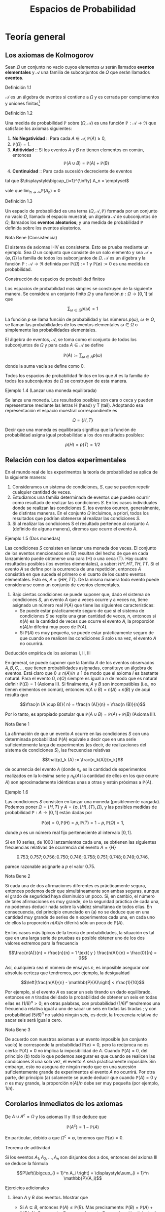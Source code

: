 #+title:Espacios de Probabilidad
#+html_head: <link rel="stylesheet" type="text/css" href="/home/mk/src/org.css">

* Teoría general
** Los axiomas de Kolmogorov
Sean $\Omega$ un conjunto no vacío cuyos elementos $\omega$ serán
llamados *eventos elementales* y $\mathcal{A}$ una familia de
subconjuntos de $\Omega$ que serán llamados *eventos*.
**** Definición 1.1
$\mathcal{A}$ es un álgebra de eventos si contiene a $\Omega$ y es
cerrada por complementos y uniones finitas[fn:1]
[fn:1]
Nomenclatura y definiciones previas. Sean $A$ y $B$ eventos.
1. Escribiremos $A^c := \{\omega \in \Omega : \omega \notin A\}$ para
   designar al evento que no ocurre $A$. El evento $A^c$ se llama el
   complemento de $A$.
2. Escribiremos $A \cup B := \{\omega \in \Omega : \omega \in A$ o $
   \omega \in B\}$ para designar al evento que ocurre al menos uno de
   los eventos $A$ o $B$. El evento $A \cup B$ se llama la unión de
   $A$ y $B$.
3. Escribiremos $A \cap B := \{\omega \in \Omega : \omega \in A$ y $
   \omega \in B\}$ para designar al evento ocurren ambos $A$ y $B$. El
   evento $A \cap B$ se llama la intersección de $A$ y $B$.
A veces escribiremos $A  \setminus  B$ en lugar de $A \cap B^c$,
esto es, el evento que $A$ ocurre, pero $B$ no lo hace. Cuando dos
eventos $A$ y $B$ no tienen elementos en común, esto es $A \cap B =
\emptyset$, diremos que $A$ y $B$ son disjuntos. Una colección de eventos
$A_1, A_2, \dots$ se dice disjunta dos a dos, si A_i \cap A_j =
\emptyset \forall i \neq j$.
1. $\Omega \in \mathcal{A}$,
2. $A \in \mathcal{A} \implies A^c \in \mathcal{A}$,
3. $A, B \in \mathcal{A} \implies A \cup B \in \mathcal{A}$.
**** Definición 1.2
Una medida de probabilidad $\mathbb{P}$ sobre $(\Omega, \mathcal{A})$ es una
función $\mathbb{P}: \mathcal{A} \rightarrow \Re$ que satisface los axiomas
siguientes:
1. *No Negatividad* :: Para cada $A \in \mathcal{A}, \mathbb{P}(A) \geq 0$,
2. $\mathbb{P}(\Omega) = 1$.
3. *Aditividad* :: Si los eventos $A$ y $B$ no tienen elementos en común,
   entonces $$\mathbb{P}(A \cup B) = \mathbb{P}(A) + \mathbb{P}(B)$$
4. *Continuidad* :: Para cada sucesión decreciente de eventos

#+name: eq:1
\begin{equation}
A_1 \supset A_2 \supset \cdots \supset A_n \supset \cdots
\end{equation}

tal que $\displaystyle\bigcap_{i=1}^{\infty} A_n = \emptyset$

vale que $\displaystyle\lim_{n \rightarrow \infty} \mathbb{P}(A_n) = 0$
**** Definición 1.3
Un espacio de probabilidad es una terna $(\Omega, \mathcal{A},
\mathbb{P})$ formada por un conjunto no vacío $\Omega$, llamado el
espacio muestral; un álgebra $\mathcal{A}$ de subconjuntos de
$\Omega$; llamados los *eventos aleatorios*; y una medida de
probabilidad $\mathbb{P}$ definida sobre los eventos aleatorios.
**** Nota Bene (Consistencia)
El sistema de axiomas I-IV es consistente. Esto se prueba mediante un
ejemplo. Sea $\Omega$ un conjunto que consiste de un solo elemento y
sea $\mathcal{A} = \{\emptyset, \Omega\}$ la familia de todos los
subconjuntos de $\Omega$. $\mathcal{A}$ es un álgebra y la función
$\mathbb{P}: \mathcal{A} \rightarrow \Re$ definida por $\mathbb{P}(\Omega) := 1$
y $\mathbb{P}(\emptyset) := 0$ es una medida de probabilidad.
**** Construcción de espacios de probabilidad finitos
Los espacios de probabilidad más simples se construyen de la siguiente
manera. Se considera un conjunto finito $\Omega$ y una función $p :
\Omega \rightarrow [0, 1]$ tal que

$$\displaystyle\sum_{\omega \in \Omega} p (\omega) = 1$$

La función $p$ se llama función de probabilidad y los números
$p(\omega)$, $\omega \in \Omega$, se llaman las probabilidades de los
eventos elementales $\omega \in \Omega$ o simplemente las
probabilidades elementales.


El álgebra de eventos, $\mathcal{A}$, se toma como el conjunto de
todos los subconjuntos de $\Omega$ y para cada $A \in \mathcal{A}$ se
define

$$\mathbb{P}(A) := \displaystyle\sum_{\omega \in A} p (\omega)$$

donde la suma vacía se define como $0$.


Todos los espacios de probabilidad finitos en los que $A$ es la familia de todos
los subconjuntos de $\Omega$ se construyen de esta manera.
**** Ejemplo 1.4 (Lanzar una moneda equilibrada)
Se lanza una moneda. Los resultados posibles son cara o ceca y pueden
representarse mediante las letras H (head) y T (tail). Adoptando esa
representación el espacio muestral correspondiente es

$$\Omega = \{H, T \}$$

Decir que una moneda es equilibrada significa que la función de
probabilidad asigna igual probabilidad a los dos resultados posibles:

$$p (H) = p (T) = 1/2$$
** Relación con los datos experimentales
En el mundo real de los experimentos la teoría de probabilidad se
aplica de la siguiente manera:
1. Consideramos un sistema de condiciones, $S$, que se pueden repetir
   cualquier cantidad de veces.
2. Estudiamos una familia determinada de eventos que pueden ocurrir
   como resultado de realizar las condiciones $S$. En los casos
   individuales donde se realizan las condiciones $S$, los eventos
   ocurren, generalmente, de distintas maneras. En el conjunto
   $\Omega$ incluimos, a priori, todos los resultados que podrían
   obtenerse al realizar las condiciones $S$.
3. Si al realizar las condiciones S el resultado pertenece al conjunto
   $A$ (definido de alguna manera), diremos que ocurre el evento $A$.
**** Ejemplo 1.5 (Dos monedas)
Las condiciones $S$ consisten en lanzar una moneda dos veces.  El
conjunto de los eventos mencionados en (2) resultan del hecho de que
en cada lanzamiento puede obtenerse una cara (H) o una ceca (T). Hay
cuatro resultados posibles (los eventos elementales), a saber: $HH, HT
, TH, TT$. Si el evento $A$ se define por la ocurrencia de una
repetición, entonces $A$ consistirá en que suceda el primero o el
cuarto de los cuatro eventos elementales. Esto es, $A = \{HH, TT
\}$. De la misma manera todo evento puede considerarse como un
conjunto de eventos elementales.
4. Bajo ciertas condiciones se puede suponer que, dado el sistema de
   condiciones $S$, un evento $A$ que a veces ocurre y a veces no,
   tiene asignado un número real $\mathbb{P}(A)$ que tiene las siguientes
   características:
   - Se puede estar prácticamente seguro de que si el sistema de
     condiciones $S$ se repite una gran cantidad de veces, $n$,
     entonces si $n(A)$ es la cantidad de veces que ocurre el evento
     $A$, la proporción $n(A)/n$ diferirá muy poco de $\mathbb{P}(A)$.
   - Si $\mathbb{P}(A)$ es muy pequeña, se puede estar prácticamente seguro de
     que cuando se realicen las condiciones $S$ solo una vez, el
     evento $A$ no ocurrirá.
**** Deducción empírica de los axiomas I, II, III
En general, se puede suponer que la familia $A$ de los eventos
observados $A, B, C, \dots$ que tienen probabilidades asignadas,
constituye un álgebra de eventos. Está claro que $0 \leq n(A)/n \leq
1$ de modo que el axioma $I$ es bastante natural. Para el evento
$\Omega, n(\Omega)$ siempre es igual a $n$ de modo que es natural
definir $\mathbb{P}(\Omega) = 1$ (Axioma II). Si finalmente, $A$ y $B$
son incompatibles (i.e., no tienen elementos en común), entonces $n(A
\cup B) = n(A) + n(B)$ y de aquí resulta que

$$\frac{n (A \cup B)}{ n} = \frac{n (A)}{n} + \frac{n (B)}{n}$$

Por lo tanto, es apropiado postular que $\mathbb{P}(A \cup B) =
\mathbb{P}(A) + \mathbb{P}(B)$ (Axioma III).
**** Nota Bene 1
La afirmación de que un evento $A$ ocurre en las condiciones $S$ con
una determinada probabilidad $\mathbb{P}(A)$ equivale a decir que en una serie
suficientemente larga de experimentos (es decir, de realizaciones del
sistema de condiciones $S$), las frecuencias relativas

$$\hat{p}_k (A) := \frac{n_k(A)}{n_k}$$

de ocurrencia del evento $A$ (donde $n_k$ es la cantidad de
experimentos realizados en la k-ésima serie y $n_k(A)$ la cantidad de
ellos en los que ocurre $A$) son aproximadamente idénticas unas a
otras y están próximas a $\mathbb{P}(A)$.
**** Ejemplo 1.6
Las condiciones $S$ consisten en lanzar una moneda (posiblemente cargada).
Podemos poner $\Omega = \{H, T\}$ y $A = \{\emptyset, \{H\}, \{T\},
\Omega\}$, y las posibles medidas de probabilidad $\mathbb{P} : A \rightarrow
[0, 1]$ están dadas por

$$\mathbb{P}(\emptyset) = 0, \mathbb{P}(H) = p, \mathbb{P}(T) = 1 − p,
\mathbb{P}(\Omega) = 1,$$

donde $p$ es un número real fijo perteneciente al intervalo $[0, 1]$.

Si en 10 series, de 1000 lanzamientos cada una, se obtienen las
siguientes frecuencias relativas de ocurrencia del evento $A = \{H\}$

$$0.753; 0.757; 0.756; 0.750; 0.746; 0.758; 0.751; 0.748; 0.749;
0.746,$$

parece razonable asignarle a $p$ el valor 0.75.
**** Nota Bene 2
Si cada una de dos afirmaciones diferentes es prácticamente segura,
entonces podemos decir que simultáneamente son ambas seguras, aunque
el grado de seguridad haya disminuido un poco. Si, en cambio, el
número de tales afirmaciones es muy grande, de la seguridad práctica
de cada una, no podemos deducir nada sobre la validez simultánea de
todos ellas. En consecuencia, del principio enunciado en (a) no se
deduce que en una cantidad muy grande de series de n experimentos cada
una, en cada uno de ellos la proporción $n(A)/n$ diferirá sólo un poco
de $\mathbb{P}(A)$.

En los casos más típicos de la teoría de probabilidades, la situación
es tal que en una larga serie de pruebas es posible obtener uno de los
dos valores extremos para la frecuencia

$$\frac{n(A)}{n} = \frac{n}{n} = 1 \text{ y } \frac{n(A)}{n} =
\frac{0}{n} = 0$$

Así, cualquiera sea el número de ensayos $n$, es imposible asegurar
con absoluta certeza que tendremos, por ejemplo, la desigualdad

$$\left|\frac{n(A)}{n} - \mathbb{P}(A)\right| < \frac{1}{10}$$

Por ejemplo, si el evento $A$ es sacar un seis tirando un dado
equilibrado, entonces en $n$ tiradas del dado la probabilidad de
obtener un seis en todas ellas es $(1 / 6)^n > 0$; en otras palabras,
con probabilidad $(1 / 6)^n$ tendremos una frecuencia relativa igual a
uno de sacar un seis en todas las tiradas ; y con probabilidad $(5 /
6)^n$ no saldrá ningún seis, es decir, la frecuencia relativa de sacar
seis será igual a cero.
**** Nota Bene 3
De acuerdo con nuestros axiomas a un evento imposible (un conjunto
vacío) le corresponde la probabilidad $\mathbb{P}(\emptyset) = 0$, pero la
recíproca no es cierta: $\mathbb{P}(A) = 0$ no implica la imposibilidad de
$A$. Cuando $\mathbb{P}(A) = 0$, del principio (b) todo lo que podemos asegurar
es que cuando se realicen las condiciones $S$ una sola vez, el evento
$A$ será prácticamente imposible.
Sin embargo, esto no asegura de ningún modo que en una sucesión
suficientemente grande de experimentos el evento $A$ no ocurrirá. Por
otra parte, del principio (a) solamente se puede deducir que cuando
$\mathbb{P}(A) = 0$ y $n$ es muy grande, la proporción $n(A)/n$ debe ser muy
pequeña (por ejemplo, $1/n$).
** Corolarios inmediatos de los axiomas
De $A \cup A^c = \Omega$ y los axiomas II y III se deduce que

$$\mathbb{P}(A^c) = 1 − \mathbb{P}(A)$$

En particular, debido a que $\Omega^c = \emptyset$, tenemos que
$\mathbb{P}(\emptyset) = 0$.
**** Teorema de aditividad
Si los eventos $A_1, A_2, \dots , A_n$ son disjuntos dos a dos,
entonces del axioma III se deduce la fórmula

$$P\left(\bigcup_{i = 1}^n A_i \right) = \displaystyle\sum_{i = 1}^n
\mathbb{P}(A_i)$$

**** Ejercicios adicionales
1. Sean $A$ y $B$ dos eventos. Mostrar que
   - Si $A \subseteq B$, entonces $\mathbb{P}(A) \leq \mathbb{P}(B)$. Más precisamente:
     $\mathbb{P}(B) = \mathbb{P}(A) + \mathbb{P}(B \setminus A)$. Sugerencia. Expresar el evento
     $B$ como la unión disjunta de los eventos $A$ y $B \setminus A$ y
     usar el axioma III.
   - La probabilidad de que ocurra al menos uno de los eventos $A$ o
     $B$ es $$\mathbb{P}(A \cup B) = \mathbb{P}(A) + \mathbb{P}(B) −
     \mathbb{P}(A\cap B)$$

     Sugerencia. La unión $A \cup B$ de dos eventos puede expresarse
     como la unión de dos eventos disjuntos: $A \cup (B \ (A \cap
     B))$.
2. Mostrar que para eventos A, B y C vale que $$\mathbb{P}(A \cup B
   \cup C) = \mathbb{P}(A) + \mathbb{P}(B) + \mathbb{P}(C) −
   \mathbb{P}(A \cap B) − \mathbb{P}(A \cap C) − \mathbb{P}(B \cap
   C) + \mathbb{P}(A \cap B \cap C)$$

3. Mostrar que para eventos $A_1, A_2, \dots , A_n$ vale que $$P\left(
   \bigcup_{i=1}^n A_i \right) = \displaystyle\sum_i \mathbb{P}(A_i) −
   \displaystyle\sum_{i<j} \mathbb{P}(A_i \cap A_j) +
   \displaystyle\sum_{i<j<k} \mathbb{P}(A_i \cap A_j \cap A_k) −
   \cdots +(−1)^n \mathbb{P}(A_1 \cap A_2 \cap \cdots \cap A_n)$$

** Sobre el axioma de continuidad
**** Nota Bene 1
Si la familia de eventos A es finita el axioma de continuidad IV se
deduce de los axiomas I-III. En tal caso, en la sucesión (1) solo hay
una cantidad finita de eventos diferentes. Si $A_k$ es el menor de
ellos, entonces todos los conjuntos $A_{k + m} , m \geq 1$ coinciden
con $A_k$ . Tenemos que $A_k = A_{k + m} = \cap_{n = 1}^{\infty} A_n =
\emptyset$ y $\displaystyle\lim_{n \rightarrow \infty} \mathbb{P}(A_n) = \mathbb{P}(\emptyset) =
0$. Por lo tanto, todos los ejemplos de espacios de probabilidad
finitos satisfacen los axiomas I-IV.
**** Nota Bene 2
Se puede probar que para espacios muestrales infinitos, el axioma de
continuidad IV es independiente de los axiomas I-III. Este axioma es
esencial solamente para espacios de probabilidad infinitos y es casi
imposible elucidar su significado empírico en la forma en que lo
hicimos con los axiomas I-III.
**** Ejemplo 1.7
Sean $\Omega = Q \cap [0, 1] = \{r_1, r_2, r_3, \dots \}$ y
$\mathcal{A}_0$ la familia de los subconjuntos de $\Omega$ de la forma
$[a, b], [a, b), (a, b]$ o $(a, b)$. La familia, $A$ de todas las
uniones finitas de conjuntos disjuntos de $\mathcal{A}_0$ es un
álgebra de eventos. La medida de probabilidad definida por

$$\mathbb{P}(A) := b − a, si A \in \mathcal{A}_0,$$

$$\mathbb{P}(A) := \displaystyle\sum_{i=1}^k \mathbb{P}(A_i) \text{ si
} A = \bigcup_{i=1}^k A_i , \text{ para } A_i \in \mathcal{A}_0 \text{
y } A_i \cap A_j = \emptyset,$$

satisface los axiomas I-III pero no satisface el axioma de
continuidad.

En efecto, para cada $r \in \Omega, \{r\} \in \mathcal{A}$ y
$\mathbb{P}(\{r\) = 0$. Los eventos $A_n := \Omega \setminus \{r_1,
\dots , r_n\}, n \in N$, son decrecientes y $\bigcap_{n=1}^\infty A_n
= \emptyset$, sin embargo $\displaystyle\lim_{n \rightarrow \infty} \mathbb{P}(A_n
) = 1$, debido a que $\mathbb{P}(A_n) = 1$ para todo $n \geq 1$.
**** Teorema 1.8
1. Si $A_1 \supset A_2 \supset \cdots$ y $A = \bigcap_{n=1}^\infty A_n$
   , entonces $\mathbb{P}(A) = \displaystyle\lim_{n \rightarrow \infty} \mathbb{P}(A_n)$.
2. Si $A_1 \subset A_2 \subset \cdots$ y $A = \bigcup_{n=1}^\infty A_n$,
   entonces $\mathbb{P}(A) = \displaystyle\lim_{n \rightarrow \infty} \mathbb{P}(A_n)$.
**** Demostración
1. Considerar la sucesión $Bn = A_n \setminus A$. Observar que $B_1
   \supset B_2 \supset \cdots$ y $\bigcap_{n=1}^{\infty} B_n =
   \emptyset$. Por el axioma de continuidad se obtiene $\displaystyle\lim_{n
   \rightarrow \infty} \mathbb{P}(B_n) = 0$. Como $\mathbb{P}(B_n) =
   \mathbb{P}(A_n) − \mathbb{P}(A)$ se deduce que $$\displaystyle\lim_{n
   \rightarrow \infty} \mathbb{P}(A_n) = \mathbb{P}(A)$$
2. Considerar la sucesión $B_n = A_n^c$. Observar que $B_1 \supset B_2
   \supset \cdots$ y $\bigcap_{n=1}^{\infty} B_n = A^c$. Por el inciso
   1 se obtiene $$\displaystyle\lim_{n \rightarrow \infty} \mathbb{P}(B_n) =
   \mathbb{P}(A^c) = 1 − \mathbb{P}(A).$$ Como $\mathbb{P}(B_n) = 1 −
   \mathbb{P}(A_n)$ se deduce que $\displaystyle\lim_{n \rightarrow \infty}
   \mathbb{P}(A_n) = \mathbb{P}(A)$.
**** Ejemplo 1.9 (Números aleatorios)
Teóricamente, los números aleatorios son realizaciones independientes
del experimento conceptual que consiste en /elegir al azar/  un
número $U$ del intervalo $(0, 1]$. Aquí la expresión /"elegir al
azar"/ significa que el número $U$ tiene la distribución uniforme
sobre el intervalo $(0, 1]$, i.e., la probabilidad del evento $U \in
(a, b]$ es igual a $b − a$, para cualquier pareja de números reales
$a$ y $b$ tales que $0 < a < b \leq 1$.
**** Ejemplo 1.10 (Ternario de Cantor)
Se elije al azar un número $U$ del intervalo $(0, 1]$, ¿cuál es la
probabilidad de que el 1 no aparezca en el desarrollo en base 3 de
$U$?
Consideramos la representación en base 3 del número U:

$$U = \displaystyle\sum_{k \geq 1} \frac{a_k(U)}{3^k}$$

donde $a_k(U) \in \{0, 1, 2\, k \geq 1$.  Lo que queremos calcular es
la probabilidad del evento $A = \{a_k(U) \neq 1, \forall k \geq
1\}$. Primero observamos que

$$A = \bigcap_{i = 1}^{\infty} A_n$$

donde $A_n = \{a_k(U) \neq 1, \forall 1 \leq k \leq n\}$ y notamos que
$A_1 \supset A_2 \supset \cdots$. Usando el inciso (a) del Teorema 1.8
tenemos que $\mathbb{P}(A) = \displaystyle\lim_{n \rightarrow \infty}
\mathbb{P}(A_n)$. El problema se reduce a calcular la sucesión de
probabilidades $\mathbb{P}(A_n)$ y su límite.  Geométricamente el
evento $A_1$ se obtiene eliminando el segmento $(1 / 3, 2 / 3)$ del
intervalo $(0, 1]$:

$$A_1 = (0, 1 / 3] \cup [2 / 3, 1]$$

Para obtener $A_2$ eliminamos los tercios centrales de los dos
intervalos que componen $A_1$:

$$A_2 = (0, 1 / 9] \cup [2 / 9, 3 / 9] \cup [6 / 9, 7 / 9] \cup [8 /
9, 1]$$

Continuando de este modo obtenemos una caracterización geométrica de
los eventos $A_n : A_n$ es la unión disjunta de $2^n$ intervalos, cada
uno de longitud $3^{−n}$. En consecuencia, \mathbb{P}(A_n) = 2^n
\frac{1}{3^n} = \left(\frac{2}{3}\right)^2 $ Por lo tanto,
$\mathbb{P}(A) = \displaystyle\lim_{n \rightarrow \infty} (2 / 3) n = 0$.
**** Teorema 1.11 (\sigma-aditividad)
Si $A_1, A_2, \dots$ , es una sucesión de eventos disjuntos dos a dos
(i.e., $A_i \cap A_j = \emptyset$ para todos los pares $i, j$ tales
que $i \neq j$) y $\bigcup_{n=1}^{\infty} A_n \in \mathcal{A}$,
entonces
#+name: eq:2
\begin{equation}
\mathbb{P} \left(\bigcup_{n=1}^{\infty} A_n \right) = \displaystyle\sum_{n=1}^{\infty} \mathbb{P}(An)
\end{equation}
**** Demostración
La sucesión de eventos $Rn := \bigcup_{m>n} Am , n \geq 1$, es decreciente y tal que
$\bigcap_{n=1}^{\infty} Rn = \emptyset$. Por el axioma IV tenemos que
#+name: eq:3
\begin{equation}\displaystyle\lim_{n \rightarrow \infty} \mathbb{P}(Rn) = 0\end{equation}
y por el teorema de aditividad tenemos que
#+name: eq:4
\begin{equation}
\mathbb{P} \left(\bigcup{n=1}^{\infty} A_n \right) = \displaystyle\sum_{k=1}^n \mathbb{P}(Ak) + \mathbb{P}(Rn)
\end{equation}
De [[eq:4]] y [[eq:3]] se obtiene [[eq:2]].
**** Corolario 1.12 (Teorema de cubrimiento)
Si $B, A_1, A_2, \dots$ es una sucesión de eventos tal que $A =
\bigcup_{n=1}^{\infty} A_n \in \mathcal{A}$ y $B \subset A$, entonces

$$\mathbb{P}(B) \leq \displaystyle\sum_{n=1}^{\infty} \mathbb{P}(An)$$
**** Demostración
Una cuenta. Descomponemos B en una unión disjunta de eventos

$$B = B \cap \left(\bigcup_{n=1}^{\infty} A_n \right) =
\bigcup_{n=1}^{\infty} \left(B \cap \left(A_n \setminus
\bigcup_{k=1}^{n-1}(A_n \cap A_k) \right) \right)$$

y aplicamos el teorema de $\sigma$ - aditividad

$$\mathbb{P}(B) = \displaystyle\sum_{n=1}^{ \infty} \mathbb{P} \left(B \cap
\left(An \setminus \bigcup_{k=1}^{n−1} (An \cap Ak) \right)\right)
\leq \sum_{n=1}^{\infty} \mathbb{P}(An)$$
**** Ejercicios adicionales
1. Sean $\Omega$ un conjunto no vacío y $\mathcal{A}$ un álgebra de
   eventos. Sea $\mathbb{P} : \mathcal{A} \rightarrow \Re$ una función tal que
   1. Para cada $A \in \mathcal{A}, \mathbb{P}(A) \geq 0$,
   2. $\mathbb{P}(\Omega) = 1$.
   3. Si los eventos $A$ y $B$ no tienen elementos en común, entonces
      $\mathbb{P}(A \cup B) = \mathbb{P}(A) + \mathbb{P}(B)$.
   4. Si $(A_n)_{n \geq 1}$ es una sucesión de eventos disjuntos dos a
      dos y $\bigcup_{n=1}^{\infty}A_n \in \mathcal{A}$, entonces $$
      P\left(\bigcup_{n=1}^{\infty} A_n \right) = \sum_{n=1}^{\infty}
      \mathbb{P}(An)$$ Mostrar que bajo esas condiciones la función
      $P$ satisface el axioma de continuidad.
** \sigma-álgebras y teorema de extensión
El álgebra $\mathcal{A}$ se llama una $\sigma$ - álgebra, si toda unión
numerable $\bigcup_{n=1}^{\infty} An$ de conjuntos $A_1, A_2, \cdots
\in \mathcal{A}$, disjuntos dos a dos, también pertenece a
$\mathcal{A}$.  De la identidad

$$\bigcup_{n=1}^{\infty} A_n = \bigcup_{n=1}^{\infty} \left(A_n
\setminus \bigcup_{k=1}^{n−1}(An \cap Ak)\right)$$

se deduce que la $\sigma$ - álgebra también contiene todas las uniones
numerables de conjuntos $A_1, A_2, \cdots \in \mathcal{A}$. De la
identidad

$$\bigcap{n=1}^{\infty} A_n = \Omega \setminus \bigcup{n=1}^{\infty}
A_n^c$$

lo mismo puede decirse de las intersecciones.
**** Nota Bene
Solamente cuando disponemos de una medida de probabilidad, $\mathbb{P}$,
definida sobre una $\sigma$ - álgebra, $\mathcal{A}$, obtenemos libertad de
acción total, sin peligro de que ocurran eventos que no tienen probabilidad.

**** Lema 1.13 (\sigma-álgebra generada)
Dada un álgebra $\mathcal{A}$ existe la menor $\sigma$ - álgebra,
$\sigma(\mathcal{A})$, que la contiene, llamada la $\sigma$ - álgebra
generada por $\mathcal{A}$.

**** Teorema 1.14 (Extensión)
Dada una función de conjuntos, $P$, no negativa y $\sigma$ - aditiva definida
sobre un álgebra $\mathcal{A}$ se la puede extender a todos los conjuntos de la
$\sigma$ - álgebra generada por $\mathcal{A}$, $\sigma(\mathcal{A})$, sin perder
ninguna de sus propiedades (no negatividad y $\sigma$ - aditividad) y esta
extensión puede hacerse de una sola manera.
**** Esbozo de la demostración
Para cada $A \subset \Omega$ definimos

$$P^*(A) := \inf_{A \subset \cup_n An} \displaystyle\sum_n \mathbb{P}(An)$$

donde el ínfimo se toma respecto a todos los cubrimientos del conjunto
$A$ por colecciones finitas o numerables de conjuntos $A_n$
pertenecientes a $\mathcal{A}$. De acuerdo con el Teorema de
cubrimiento $P^*(A)$ coincide con $\mathbb{P}(A)$ para todo conjunto
$A \in \mathcal{A}$.  La función $P^*$ es no negativa y
$\sigma$ - aditiva sobre $\sigma(\mathcal{A})$. La unicidad de la
extensión se deduce de la propiedad minimal de $\sigma(\mathcal{A})$.

* Simulación de experimentos aleatorios con espacio muestral finito
** Números aleatorios
Toda computadora tiene instalado un algoritmo para simular números
aleatorios que se pueden obtener mediante una instrucción del tipo
/random/ . En el software Octave, por ejemplo, la sentencia rand
simula un número aleatorio y /rand(1, n)/ simula un vector de $n$
números aleatorios. En algunas calculadoras (llamadas científicas) la
instrucción Rand permite simular números aleatorios de tres
dígitos. En algunos libros de texto se pueden encontrar tablas de
números aleatorios (p. ej., Meyer, P. L.: Introductory Probability and
Statistical Applications. Addison-Wesley, Massachusetts. (1972))

**** Cómo usar los números aleatorios
La idea principal se puede presentar mediante un ejemplo muy
simple. Queremos construir un mecanismo aleatorio para simular el
lanzamiento de una moneda cargada con probabilidad p de obtener de
obtener $"cara"$. Llamemos $X$ al resultado del lanzamiento: $X \in
\{0, 1\}$ con la convención de que $"cara" = 1$ y $"ceca" = 0$.  Para
construir $X$ usamos un número aleatorio $U$, uniformemente
distribuido sobre el intervalo $[0, 1]$ y definimos

#+name:eq:5
\begin{equation}X := \textbf{1} \{1 − p < U \leq 1\}\end{equation}

Es fácil ver X satisface las condiciones requeridas. En efecto,

$$\mathbb{P}(X = 1) = \mathbb{P}(1 − p < U \leq 1) = 1 − (1 − p) = p$$

La ventaja de la construcción es que se puede implementar casi
inmediatamente en una computadora. Por ejemplo, si $p = 1 / 2$, una
rutina en Octave para simular $X$ es la siguiente
Rutina para simular el lanzamiento de una moneda equilibrada
#+BEGIN_EXAMPLE
U = rand;
if U > 1/2
  X = 1;
else
  X = 0;
end
X
#+END_EXAMPLE

**** Nota Bene
El ejemplo anterior es el prototipo para construir y simular
experimentos aleatorios. Con la misma idea podemos construir
experimentos aleatorios tan complejos como queramos.

** Simulación de experimentos aleatorios
Supongamos que $\Omega = \{\omega_1, \omega_2, \dots , \omega_m\}$
representa el espacio muestral correspondiente a un experimento
aleatorio y que cada evento elemental $\omega_k \in \Omega$ tiene
asignada la probabilidad $p(\omega_k) = p_k$.
Usando un número aleatorio, U, uniformemente distribuido sobre el
intervalo $(0, 1]$, podemos construir un mecanismo aleatorio, $X$,
para simular los resultados del experimento aleatorio
considerado. Definimos
#+name:eq:6
\begin{equation}
X = \displaystyle\sum_{k=1}^m k \textbf{1} \{L_{k−1} < U \leq L_k\}
\end{equation}
donde

$$L_0 := 0 \text{ y } L_k := \displaystyle\sum_{i=1}^k p_i, (1 \leq k
\leq m)$$

e identificamos cada evento elemental $\omega_k \in \Omega$ con su
correspondiente subíndice $k$.  En efecto, de la definición (6) se
deduce que para cada $k = 1, \dots , m$ vale que

$$\mathbb{P}(X = k) = \mathbb{P}(L_{k−1} < U \leq L_k) = L_k − L_{k−1}
= p_k$$
**** Nota Bene
El mecanismo aleatorio definido en (6) se puede construir
$"gráficamente"$ de la siguiente manera:
1. Partir el intervalo $(0, 1]$ en m subintervalos sucesivos $I_1,
   \dots , I_m$ de longitudes $p_1, \dots , p_m$ , respectivamente.
2. Sortear un número aleatorio, $U$, y observar en qué intervalo de la
   partición cae.
3. Si $U$ cae en el intervalo $I_k$, producir el resultado $\omega_k$.
**** Ejemplo 2.1 (Lanzar un dado equilibrado)
Se quiere simular el lanzamiento de un dado equilibrado. El espacio
muestral es $\Omega = \{1, 2, 3, 4, 5, 6\}$ y la función de
probabilidades es $p(k) = 1/6, k = 1, \dots , 6$. El mecanismo
aleatorio $X = X(U)$, definido en (6), se construye de la siguiente
manera:
1. Partir el intervalo $(0, 1]$ en 6 intervalos sucesivos de longitud
   $1 / 6: I_1 = (0, 1 / 6]$, $I_2 = (1 / 6, 2 / 6]$, $I_3 = (2 / 6, 3
   / 6]$, $I_4 = (3 / 6, 4 / 6]$, $I_5 = (4 / 6, 5 / 6]$ e $I_6 = (5 /
   6, 6 / 6]$.
2. Sortear un número aleatorio $U$.
3. Si $U \in I_k, X = k$.

En pocas palabras,

#+name:eq:7
\begin{equation}
X = \displaystyle\sum_{k=1}^6 k \textbf{1}\left\{\frac{k−1}{6} < U \leq \frac{k}{6}\right\}
\end{equation}

Por ejemplo, si sorteamos un número aleatorio, $U$ y se obtiene que $U
= 0.62346$, entonces el valor simulado del dado es $X = 4$. Una rutina
en Octave para simular $X$ es la siguiente Rutina para simular el
lanzamiento de un dado
#+BEGIN_EXAMPLE
U = rand;
k = 0;
do
  k++;
until((k - 1) / 6 < U & U <= k / 6)
X = k
#+END_EXAMPLE
** Estimación de probabilidades
Formalmente, un experimento aleatorio se describe mediante un espacio
de probabilidad $(\Omega, \mathcal{A}, \mathbb{P})$. Todas las
preguntas asociadas con el experimento pueden reformularse en términos
de este espacio. En la práctica, decir que un evento A ocurre con una
determinada probabilidad $\mathbb{P}(A) = p$ equivale a decir que en una serie
suficientemente grande de experimentos las frecuencias relativas de
ocurrencia del evento $A$

$$\hat{p}_k (A) = \frac{n_k(A)}{n_k}$$

(donde $n_k$ es la cantidad de ensayos realizados en la k-ésima serie
y $n_k(A)$ es la cantidad en los que ocurre $A$) son aproximadamente
idénticas unas a otras y están próximas a $p$. Las series de
experimentos se pueden simular en una computadora utilizando un
generador de números aleatorios.
**** Ejemplo 2.2
El experimento consiste en lanzar 5 monedas equilibradas y registrar
la cantidad N de caras observadas. El conjunto de todos los resultados
posibles es $\Omega = \{0, 1, 2, 3, 4, 5\}$.  El problema consiste en
asignarle probabilidades a los eventos elementales.  La solución
experimental del problema se obtiene realizando una serie
suficientemente grande de experimentos y asignando a cada evento
elemental su frecuencia relativa.  Sobre la base de una rutina similar
a la que presentamos en la sección 2.1 para simular el resultado del
lanzamiento de una moneda equilibrada se pueden simular $n = 10000$
realizaciones del experimento que consiste en lanzar 5 monedas
equilibradas. Veamos co mo hacerlo. Usamos la construcción (5) para
simular el lanzamiento de 5 monedas equilibradas $X_1, X2, X3, X4,
X5$. La cantidad de caras observadas es la suma de las $X_i: N = X_1+
X2+ X3+ X4+ X5$.
Repitiendo la simulación 10000 veces (o genéricamente n veces),
obtenemos una tabla que contiene la cantidad de veces que fué simulado
cada valor de la variable $N$. Supongamos que obtuvimos la siguiente
tabla:
#+name:eq:8
| valor simulado    |   0 |    1 |    2 |    3 |    4 |   5 |
|-------------------+-----+------+------+------+------+-----|
| cantidad de veces | 308 | 1581 | 3121 | 3120 | 1564 | 306 |
En tal caso diremos que se obtuvieron las siguientes estimaciones

$$\mathbb{P}(N = 0) \approx 0.0308, \mathbb{P}(N = 1) \approx 0.1581,
\mathbb{P}(N = 2) \approx 0.3121$$

$$\mathbb{P}(N = 3) \approx 0.3120, \mathbb{P}(N = 4) \approx 0.1564,
\mathbb{P}(N = 5) \approx 0.0306$$

Para finalizar este ejemplo, presentamos un programa en Octave que
simula diez mil veces el lanzamiento de cinco monedas equilibradas,
contando en cada una la cantidad de caras observadas y que al final
provee una tabla como la representada en (8)
#+BEGIN_EXAMPLE
n = 10000;
N = zeros(1,n);
for i = 1:n
  U = rand(1,5);
  X = [ U <= (1/2)];
  N(i) = sum(X);
end
for j=1:6
  T(j) = sum([N == j-1]);
end
T
#+END_EXAMPLE
**** Nota Bene
Usando las herramientas que proporciona el análisis combinatorio (ver
sección 3) se puede demostrar que para cada $k \in \{0, 1, 2, 3, 4,
5\}$ vale que

$$\mathbb{P}(N = k) = \binom{5}{k} \frac{1}{32}$$

En otros términos,

$$\mathbb{P}(N = 0) = 0.03125, \mathbb{P}(N = 1) = 0.15625,
\mathbb{P}(N = 2) = 0.31250$$

$$\mathbb{P}(N = 3) = 0.31250, \mathbb{P}(N = 4) = 0.15625,
\mathbb{P}(N = 5) = 0.03125$$
**** Ejemplo 2.3 (Paradoja de De Mere)
¿Cuál de las siguientes apuestas es más conveniente?
- Obtener al menos un as en 4 tiros de un dado.
- Obtener al menos un doble as en 24 tiros de dos dados.
1. La construcción (7) permite simular 4 tiros de un dado usando 4
   números aleatorios independientes $U1, U2, U3, U4$. La cantidad de
   ases obtenidos en los 4 tiros es la suma $S =
   \displaystyle\sum_{i=1}^4 \textbf{1}\{0 < U_i \leq 1 / 6\}$. El
   evento $A_1 =$ /obtener al menos un as en 4 tiros de un dado/
   equivale al evento $S \geq 1$. Si repetimos la simulación 10000
   veces podemos obtener una estimación (puntual) de la probabilidad
   del evento $A_1$ calculando su frecuencia relativa. La siguiente
   rutina (en Octave) provee una estimación de la probabilidad del
   evento $A_1$ basada en la repetición de 10000 simulaciones del
   experimento que consiste en tirar 4 veces un dado.
Rutina 1
#+BEGIN_EXAMPLE
n = 10000;
A_1 = zeros(1,n);
for i = 1:n
  U = rand(1,4);
  S = sum(U <= 1/6);
  if S >= 1
    A_1(i) = 1;
  else
    A_1(i) = 0;
  end
end
hpA_1 = sum(A_1)/n
#+END_EXAMPLE
Ejecutando 10 veces la Rutina 1 se obtuvieron los siguientes
resultados para la frecuencia relativa del evento $A_1$

$$0.5179 0.5292 0.5227 0.5168 0.5204 0.5072 0.5141 0.5177 0.5127
0.5244$$

Notar que los resultados obtenidos se parecen entre sí e indican que
la probabilidad de obtener al menos un as en 4 tiros de un dado es
mayor que 0.5.

2. La construcción (7) permite simular 24 tiros de dos dados usando 48
   números aleatorios independientes $U_1, U_2, \dots , U_{47},
   U_{48}$.

La cantidad de veces que se obtiene un doble as en los 24 tiros de dos
dados es la suma $S = \displaystyle\sum_{i=1}^24 \textbf{1} \{0 <
U_{2i−1} \leq 1 / 6, 0 < U_{2i} \leq 1 / 6\}$. El evento $A_2 =$
/obtener al menos un doble as en 24 tiros de dos dados/  equivale al
evento $S \geq 1$.

Si repetimos la simulación 10000 veces podemos obtener una estimación
(puntual) de la probabilidad del evento $A_2$ calculando su frecuencia
relativa.

La siguiente rutina (en Octave) provee una estimación de la
probabilidad del evento $A_2$ basada en la repetición de 10000
simulaciones del expe rimento que consiste en tirar 24 veces dos
dados.

Rutina 2
#+BEGIN_EXAMPLE
n = 10000;
A_2 = zeros(1,n);
for i = 1:n
  U = rand(2,24);
  V = (U <= 1/6);
  S = sum(V(1,:).*V(2,:));
  if S >= 1
    A_2(i) = 1;
  else
    A_2(i) = 0;
  end
end
hpA_2 = sum(A_2)/n
#+END_EXAMPLE
Ejecutando 10 veces la Rutina 2 se obtuvieron los siguientes
resultados para la frecuencia relativa del evento $A_2$

$$0.4829 0.4938 0.4874 0.4949 0.4939 0.4873 0.4882 0.4909 0.4926
0.4880$$

Notar que
los resultados obtenidos se parecen entre sí e indican que la
probabilidad de obtener al menos un doble as en 24 tiros de dos dados
es menor que 0.5.
**** Conclusión
Los resultados experimentales obtenidos indican que es mejor apostar a
que se obtiene al menos un as en 4 tiros de un dado que apostar a que
se obtiene al menos un doble as en 24 tiros de un dado.
* Elementos de Análisis Combinatorio
Cuando se estudian juegos de azar, procedimientos muestrales,
problemas de or den y ocupación, se trata por lo general con espacios
muestrales finitos $\Omega$ en los que a todos los eventos elementales
se les atribuye igual probabilidad. Para calcular la probabilidad de
un evento $A$ tenemos que dividir la cantidad de eventos elementales
contenidos en $A$ (llamados casos favorables) entre la cantidad de
total de eventos elementales contenidos en $\Omega$ (llamados casos
posibles). Estos cálculos se facilitan por el uso sistemático de unas
pocas reglas.
** Regla del Producto
Sean $A$ y $B$ dos conjuntos cualesquiera. El producto cartesiano de
$A$ y $B$ se define por $A \times B = \{(a, b) : a \in A$ y $b \in
B\}. Si $A$ y $B$ son finitos, entonces $|A \times B| = |A| · |B|$.
**** Demostración
Supongamos que $A = \{a_1, a_2, \dots , a_m\}$ y $B = \{b_1, b_2, \dots ,
b_n\}$. Basta observar el cuadro siguiente
|        | b_1        | b_2        | \dots | b_n        |
| a_1    | (a_1, b_1) | (a_1, b_2) | \dots | (a_1, b_n) |
| a_2    | (a_2, b_1) | (a_2, b_2) | \dots | (a_2, b_n) |
| \vdots | \vdots     | \vdots     |       | \vdots     |
| a_m    | (a_m, b_1) | (a_m, b_2) | \dots | (a_m, b_n) |
Cuadro 1: Esquema rectangular del tipo tabla de multiplicar con $m$
filas y $n$ columnas: en la intersección de fila $i$ y la columna $j$
se encuentra el par $(a_i, b_j)$. Cada par aparece una y sólo una vez.
En palabras, con $m$ elementos $a_1, \dots , a_m$ y $n$ elementos
$b_1, \dots , b_n$ es posible formar $m · n$ pares $(a_i, b_j)$ que
contienen un elemento de cada grupo.
**** Teorema 3.1 (Regla del producto)
Sean A_1, A_2, \dots , An, n conjuntos cualesquiera. El producto
cartesiano de los $n$ conjuntos $A_1, A_2, \dots , An$ se define por

$$A_1 \times A_2 \times \cdots \times A_n = \{(x_1, x_2, \dots , x_n) :
x_i \in A_i, 1 \leq i \leq n\}$$

Si los conjuntos $A_1 , A_2 , \dots, An$ son finitos, entonces

$$|A_1 \times A_2 \times \cdots \times A_n | = \prod_{i=1}^n |A_i|$$
**** Demostración
Si $n = 2$ ya lo demostramos. Si $n = 3$, tomamos los pares $(x_1, x_2)$
como elementos de un nuevo tipo. Hay $|A_1| · |A_2|$ elementos de ese
tipo y $|A_3|$ elementos $x_3$. Cada terna $(x_1 , x_2 , x_3)$ es un
par formado por un elemento $(x_1 , x_2)$ y un elemento $x_3$ ; por lo
tanto, la cantidad de ternas es $|A_1| · |A_2| ·|A_3|$. Etcétera.
**** Nota Bene
Muchas aplicaciones se basan en la siguiente reformulación de la regla
del producto: $r$ decisiones sucesivas con exactamente $n_k$
elecciones posibles en el k-ésimo paso pueden producir un total de
$n_1· n_2 \cdots n_r$ resultados diferentes.
**** Ejemplo 3.2 (Ubicar r bolas en n urnas)
Los resultados posibles del experimento se pueden representar mediante
el conjunto

$$\Omega = \{1, 2, \dots , n\}^r = \{(x_1, x_2, \dots , x_r) : x_i \in
\{1, 2, \dots , n\}, 1 \leq i \leq r\},$$

donde $x_i = j$ representa el resultado /"la bola i se ubicó en la
urna j"/. Cada bola puede ubicarse en una de las $n$ urnas
posibles. Con $r$ bolas tenemos $r$ elecciones sucesivas con
exactamente $n$ elecciones posibles en cada paso. En consecuencia, $r$
bolas pueden ubicarse en $n$ urnas de $n_r$ formas distintas.  Usamos
el lenguaje figurado de bolas y urnas, pero el mismo espacio muestral
admite muchas interpretaciones distintas. Para ilustrar el asunto
listaremos una cantidad de situciones en las cuales aunque el
contenido intuitivo varía son todas abstractamente equivalentes al
esquema de ubicar $r$ bolas en $n$ urnas, en el sentido de que los
resultados difieren solamente en su descripción verbal.
1. Nacimientos:: Las configuraciones posibles de los nacimientos de r
   personas corresponde a los diferentes arreglos de r bolas en n =
   365 urnas (suponiendo que el año tiene 365 días).
2. Accidentes:: Clasificar r accidentes de acuerdo con el día de la
   semana en que ocurrieron es equivalente a poner r bolas en n = 7
   urnas.
3. Muestreo:: Un grupo de personas se clasifica de acuerdo con,
   digamos, edad o profesión. Las clases juegan el rol de las urnas y
   las personas el de las bolas.
4. Dados:: Los posibles resultados de una tirada de r dados
   corresponde a poner r bolas en n = 6 urnas. Si en lugar de dados se
   lanzan monedas tenemos solamente n = 2 urnas.
5. Dígitos aleatorios:: Los posibles or denamientos de una sucesión de
   r dígitos corresponden a las distribuciones de r bolas (= lugares)
   en diez urnas llamadas $0, 1, \dots , 9$.
6. Coleccionando figuritas:: Los diferentes tipos de figuritas
   representan las urnas, las figuritas coleccionadas representan las
   bolas.
** Muestras ordenadas
Se considera una /población/  de $n$ elementos $a1, a2, \dots ,
a_n$. Cualquier secuencia ordenada $a_{j1}, a_{j2}, \dots , a_{jk}$ de
k símbolos se llama una muestra ordenad a de tamaño k tomada de la
población. (Intuitivamente los elementos se pueden elegir uno por
uno). Hay dos procedimientos posibles.
1. Muestreo con reposición. Cada elección se hace entre toda la
   población, por lo que cada elemento se puede elegir más de una
   vez. Cada uno de los k elementos se puede elegir en n formas: la
   cantidad de muestras posibles es, por lo tanto, $n_k$, lo que
   resulta de la regla del producto con $n_1 = n_2 = \cdots = n_k =
   n$.
2. Muestreo sin reposición. Una vez elegido, el elemento se quita de
   la población, de modo que las muestras son arreglos sin
   repeticiones. El volumen de la muestra k no puede exceder el tamaño
   de la población total n. Tenemos n elecciones posibles para el
   primer elemento, pero sólo $n−1$ para el segundo, $n−2$ para el
   tercero, etcétera. Usando la regla del producto se obtiene un total
   de
#+name:eq:9
\begin{equation(n)_k := n(n − 1)(n −2) \cdots (n − k + 1)\end{equation}

elecciones posibles.
**** Teorema 3.3
Para una población de $n$ elementos y un tamaño de muestra prefijado
$k$, existen $n^k$ diferentes muestras con reposición y $(n)_k$
muestras sin reposición.
**** Ejemplo 3.4
Consideramos una urna con 8 bolas numeradas $1, 2, \dots , 8$
1. Extracción con rep os ición. Extraemos 3 bolas con reposición:
   después de extraer una bola, anotamos su número y la ponemos de
   nuevo en la urna. El espacio muestral $\Omega_1$ correspondiente a
   este experimento consiste de todas las secuencias de longitud 3 que
   pueden formarse con los símbolos $1, 2, \dots 8$. De acuerdo con el
   Teorema 3.3, $\Omega_1$ tiene $8^3 = 512$ elementos. Bajo la
   hipótesis de que todos los elementos tienen la misma probabilidad,
   la probabilidad de observar la secuencia $(3, 7, 1)$ es $1 / 512$.
2. Extracción de una colección ordenada sin reposición. Extraemos 3
   bolas sin reposición: cada bola elegida no se vuelve a poner en la
   urna. Anotamos los números de las bolas en el orden en que fueron
   extraídas de la urna. El espacio muestral $\Omega_2$
   correspondiente a este experimento es el conjunto de todas las
   secuencias de longitud 3 que pueden formarse con los símbolos $1, 2
   \dots , 8$ donde cada símbolo puede aparecer a los sumo una vez. De
   acuerdo con el Teorema 3.3, $\Omega_2$ tiene $(8)_3 = 8 · 7 · 6 =
   336$ elementos. Bajo la hipótesis que todos los elementos tienen la
   misma probabilidad, la probabilidad de observar la secuencia $(3,
   7, 1)$ (en ese orden) es $1 / 336$.
**** Ejemplo 3.5
Una urna contiene 6 bolas rojas y 4 bolas negras. Se extraen 2 bolas
con reposición. Para fijar ideas supongamos que las bolas están
numeradas de la siguiente manera: las primeras 6 son las rojas y las
últimas 4 son las negras. El espacio muestral asociado es $\Omega =
\{1, \dots , 10\}^2$ y su cantidad de elementos $|\Omega| = 10^2$.
1. ¿Cuál es la probabilidad de que las dos sean rojas? Sea R el evento
   /las dos son rojas/ , $R = \{1, \dots , 6\}^2$ y $|R| = 6^2$. Por
   lo tanto, $\mathbb{P}(R) = 6^2 / 10^2 = 0.36$.
2. ¿Cuál es la probabilidad de que las dos sean del mismo co lor? Sea
   N el evento /las dos son negras/ , $N = \{7, \dots , 10\}^2$ y
   $|N| = 4^2, entonces $\mathbb{P}(N) = 4^2 / 10^2 = 0.16$. Por lo tanto, $\mathbb{P}(R
   \cup N) = \mathbb{P}(R) + \mathbb{P}(N) = 0.52$.
3. ¿Cuál es la probabilidad de que al menos una de las dos sea roja?
   El evento /al menos una de las dos es roja/  es el complemento de
   /las dos son negras/ . Por lo tanto, $\mathbb{P}(N^c) = 1−\mathbb{P}(N) = 0.84$.
Si se consideran extracciones sin reposición, deben reemplazarse las
cantidades $10^2 , 6^2$ y $4^2$ por las correspondientes $(10)_2 ,
(6)_2$ y $(4)_2$.
Caso especial k = n.
En muestreo sin reposición una muestra de tamaño $n$ incluye a toda la
población y representa una permutación de sus elementos. En
consecuencia, $n$ elementos $a1, a2, \dots , an$ se pueden ordenar de
$(n)_n = n ·(n −1) \cdots 2 ·1$ formas distintas. Usualmente el número
$(n)_n$ se denota $n!$ y se llama el factorial de $n$.
**** Corolario 3.6
La cantidad de formas distintas en que se pueden ordenar $n$ elementos
es
#+name:eq:10
\begin{equation}n! = 1 · 2 \cdots n\end{equation}
**** Observación 3.7
Las muestras ordenadas de tamaño $k$, sin reposición, de una población
de $n$ elementos, se llaman variaciones de $n$ elementos tomados de a
$k$. Su número total $(n)_k$ se puede calcular del siguiente modo
#+name:eq:11
\begin{equation(n)_k = \frac{n!}(n-k)!}\end{equation}
**** Nota Bene sobre muestreo aleatorio
Cuando hablemos de /muestras aleatorias de tamaño k/ , el adjetivo
aleatorio indica que todas las muestras posibles tienen la misma
probabilidad, a saber: $1/n^k$ en muestreo con reposición y $1 /
(n)_k$ en muestreo sin reposición. En ambos casos, $n$ es el tamaño de
la población de la que se extraen las muestras.  Si $n$ es grande y
$k$ es relativamente pequeño, el cociente $(n)_k/n^k$ está cerca de la
unidad. En otras palabras, para grandes poblaciones y muestras
relativamente pequeñas, las dos formas de muestrear son prácticamente
equivalentes.
**** Ejemplos
Consideramos muestras aleatorias de volumen $k$ (con reposición)
tomadas de una población de $n$ elementos $a_1 , \dots , a_n$ . Nos
interesa el evento que en una muestra no se repita ningún elemento. En
total existen $n^k$ muestras diferentes, de las cuales $(n)_k$
satisfacen la condición estipulada. Por lo tanto, la probabilidad de
ninguna repetición en nuestra muestra es

#+name:eq:12
\begin{equation}p = \frac{(n)_k}{n^k} = \frac{n (n −1) \cdots (n − k + 1)}{n^k}\end{equation}


Las interpretaciones concretas de la fórmula (12) revelan aspectos
sorprendentes.

**** Muestras aleatorias de números
La población consiste de los diez dígitos $0, 1, \dots , 9$.  Toda
sucesión de cinco dígitos representa una muestra de tamaño $k = 5$, y
supondremos que cada uno de esos arreglos tiene probabilidad
$10^{−5}$. La probabilidad de que 5 dígitos aleatorios sean todos
distintos es $p = (10)_5 10^{−5} = 0.3024$.

**** Bolas y urnas
Si n bolas se ubican aleatoriamente en n urnas, la probabilidad de que
cada urna esté ocupada es

$$p = \frac{n!}{n^n}$$

Interpretaciones:
- Para $n = 7, p = 0.00612\dots$. Esto significa que si en una ciudad
  ocurren 7 accidentes por semana, entonces (suponiendo que todas las
  ubicaciones posibles son igualmente probables) prácticamente todas
  las semanas contienen días con dos o más accidentes, y en promedio
  solo una semana de 164 mostrará una distribución uniforme de un
  accidente por día.
- Para $n = 6$ la probabilidad $p$ es igual a $0.01543\dots$ Esto
  muestra lo extremadamenteimprobable que en seis tiradas de un dado
  perfecto aparezcan todas lascaras.

**** Cumpleaños
Los cumpleaños de $k$ personas constituyen una muestra de tamaño $k$
de la población formada por todos los días del año.

De acuerdo con la ecuación (12) la probabilidad, $p_k$ , de que todos
los k cumpleaños sean diferentes es

$$p_k = \frac{(365)_k}{365^k} = \left( 1 − \frac{1}{365} \right)
\left( 1 − \frac{2}{365} \right) \cdots \left( 1 − \frac{k − 1}{365}
\right)$$

Una fórmula aparentemente abominable. Si $k = 23$ tenemos $p_
k
< 1/2$. En palabras, para $23$
personas la probabilidad que al menos dos personas tengan un cumpleaños común excede $1 / 2$.

/Aproximaciones numéricas de $p_k$/.
Si $k$ es chico, tomando logaritmos y usando que para $x$
pequeño y positivo $log(1 −x) \sim −x$, se obtiene

$$log p_k \sim − \frac{1 + 2 + \cdots + (k − 1)}{365} = −\frac {k (k −
1)}{730}$$ .

**** Ejercicios adicionales
5. Hallar la probabilidad $p_k$ de que en una muestra de $k$ dígitos
   aleatorios no haya dos iguales. Estimar el valor numérico de
   $p_{10}$ usando la fórmula de Stirling (1730): $n! \sim e^{−n}
   n^{n+\frac{1}{2}} \sqrt{2\pi}$ .

6. Considerar los primeros 10000 decimales del número $\pi$. Hay 2000
   grupos de cinco dígitos. Contar la cantidad de grupos en los que
   los 5 dígitos son diferentes e indicar la frecuencia relativa del
   evento considerado. Comparar el resultado obtenido con la
   probabilidad de que en una muestra de 5 dígitos aleatorios no haya
   dos iguales.
** Subpoblaciones
En lo que sigue, utilizaremos el término población de tamaño n para
designar una colección de $n$ elementos sin considerar su orden. Dos
poblaciones se consideran diferentes si una de ellas contiene algún
elemento que no está contenido en la otra.

Uno de los problemas más importantes del cálculo combinatorio es
determinar la cantidad $C_{ n, k}$ de /subpoblaciones distintas de
tamaño $k$ que tiene una población de tamaño $n$/.

Cuando $n$ y $k$ son pequeños, el problema se puede resolver por
enumeración directa. Por ejemplo, hay seis formas distintas elegir dos
letras entre cuatro letras $A, B, C, D$, a saber: $AB, AC , AD, BC,
BD, CD$. Así, $C_{4, 2} = 6$.

Cuando la cantidad de elementos de la colección es grande la
enumeración directa es impracticable. El problema general se resuelve
razonando de la siguiente manera: consideramos una subpoblación de
tamaño $k$ de una población de $n$ elementos. Cada numeración
arbitraria de los elementos de la subpoblación la convierte en una
muestra ordenada de tamaño $k$. Todas las muestras ordenadas de tamaño
$k$ se pueden obtener de esta forma. Debido a que $k$ elementos se
pueden ordenar de $k!$ formas diferentes, resulta que $k!$ veces la
cantidad de subpoblaciones de tamaño $k$ coincide con la cantidad de
muestras ordenadas de dicho tamaño. En otros términos, $C_{ n, k}· k!
= (n)_k$ . Por lo tanto,

#+name:eq:13
\begin{equation}
C_{ n, k} = \frac{(n)_ k}{ k!}  = {n!}  {k!(n−k)!}
\end{equation}

Los números definidos en (13) se llaman coeficientes binomiales o
números combinatorios y la notación clásica para ellos es
$binom{n}{k}$.

**** Teorema 3.8
Una población de $n$ elementos tiene

#+name:eq:14
\begin{equation}
\binom{n}{k} = \frac{n!}{k!(n−k)!}
\end{equation}

diferentes subpoblaciones de tamaño $k \leq n$.

**** Ejemplo 3.9
Consideramos una urna con 8 bolas numeradas $1, 2, \dots ,
8$. Extraemos $3$ bolas simultáneamente, de modo que el orden es
irrelevante. El espacio muestral $\Omega_3$ correspondiente a este
experimento consiste de todos los subconjuntos de tamaño 3 del
conjunto $\{1, 2, \dots , 8\}$.

Por el Teorema 3.8 $\Omega_3$ tiene $\binom{8}{3} = 56$
elementos. Bajo la hipótesis de que todos los elementos tienen la
misma probabilidad, la probabilidad de seleccionar $\{3, 7, 1\}$ es $1
/ 56$.

Dada una población de tamaño $n$ podemos elegir una subpoblación de
$\binom{n}{k}$ tamaño $k$ de $\binom{n}{k}$ maneras distintas. Ahora
bien, elegir los $k$ elementos que vamos a quitar de una población es
lo mismo que elegir los $n − k$ elementos que vamos a dejar
dentro. Por lo tanto, es claro que para cada $k \leq n$ debe valer

#+name:eq:15
\begin{equation}
\binom{n}{k} = \binom{n}{n-k}
\end{equation}

La ecuación (15) se deduce inmediatamente de la identidad (14). El
lado izquierdo de la ecuación (15) no está definido para $k = 0$, pero
el lado derecho si lo está. Para que la ecuación (15) sea valida para
todo entero $k$ tal que $0 \leq k \leq n$, se definen

$$\binom{n}{0} := 1, 0! := 1, \text{ y } (n)_0:= 1$$

**** Triángulo de Pascal
Las ecuaciones en diferencias

#+name:eq:16
\begin{equation}
\binom{n}{k} = \binom{n-1}{k} + \binom{n-1}{k-1}
\end{equation}

junto con el conocimiento de los datos de borde

\begin{equation}
\binom{n}{0} = \binom{n}{n} = 1
\end{equation}

determinan completamente los números combinatorios

$\binom{n}{k} , 0 \leq k \leq n, n = 0, 1, \dots$ . Usando dichas
relaciones se construye el famoso /triángulo de Pascal/ , que muestra
todos los números combinatorios en la forma de un triángulo

1
1 1
1 2 1
1 3 3 1
1 4 6 4 1
1 5 10 10 5 1
1 6 15 20 15 6 1
dots \dots \dots \dots \dots \dots

La n-ésima fila de este triángulo contiene los coeficientes $
\binom{n}{ 0 } , \binom{ n}{ 1 } , \dots , \binom{ n}{ n }$.  Las
condiciones de borde (17) indican que el primero y el último de esos
números son 1. Los números restantes se determinan por la ecuación en
diferencias (16). Vale decir, para cada $0 < k < n$, el k-ésimo
coeficiente de la n-ésima fila del /triángulo de Pascal/ se obtiene
sumando los dos coeficientes inmediatamente superiores a izquierda y
derecha. Por ejemplo, $\binom{ 5}{ 2 } = 4 + 6 = 10$.

**** Control de calidad
Una planta de ensamblaje recibe una partida de 50 piezas de precisión
que incluye 4 defectuosas. La división de control de calidad elige 10
piezas al azar para controlarlas y rechaza la partida si encuentra 1 o
más defectuosas. ¿Cuál es la probabilidad de que la partida pase la
inspección? Hay $\binom{ 50}{ 10 }$ formas de elegir la muestra para
controlar y $\binom{ 46}{ 10 }$ de elegir todas las piezas sin
defectos. Por lo tanto, la probabilidad es

$$\binom{46}{10}\binom{50}{10}^{−1} = \frac{46!}  {10!36!}
\frac{10!40!}  {50!}  = \frac{40 ·39 ·38 · 37} {50 ·49 ·48 · 47} = 0,
3968$$

Usando cálculos casi idénticos una compañía puede decidir sobre qué
cantidad de piezas defectuosas admite en una partida y diseñar un
programa de control con una probabilidad dada de éxito.

**** Ejercicios adicionales
7. Considerar el siguiente juego: el jugador I tira 4 veces una moneda
   honesta y el jugador II lo hace 3 veces. Calcular la la
   probabilidad de que el jugador I obtenga más caras que el jugador
   II.

** Particiones
**** Teorema 3.10
Sean $r_ 1 , \dots , r_ k$ enteros tales que

#+name:eq:18
\begin{equation}
r_1+ r_2+ \cdots + r_k = n, r_i \geq 0
\end{equation}

El número de formas en que una población de $n$ elementos se puede
dividir en $k$ partes ordenadas (particionarse en $k$ subpoblaciones)
tales que la primera contenga $r_ 1$ elementos, la segunda $r_2$ ,
etc, es

#+name:eq:19
\begin{equation}
\frac{n!}{r_ 1 !r_ 2 ! \cdots r_k!}
\end{equation}

Los números (19) se llaman coeficientes multinomiales.

**** TODO Demostración
Un uso repetido de (14) muestra que el número (19) se puede reescribir
en la forma

n
r
1

n −}r
1
r
2

n −}r
1
− r
2
r
3

\cdots

n −}r
1
− \cdots − r
k{−{2
r
k{−{1

(20)
Por otro lado, para efectuar la partición deseada, tenemos primero que seleccionar r
1
elementos
de los n; de los restantes n − r}
1
elementos seleccionamos un segundo grupo de tamaño r
2
,
etc. Después de formar el grupo (k − 1) quedan n − r}
1
− r
2
− \cdots − r
k{−{1
= r
k
elementos, y
esos forman el último grupo. Concluimos que (20) representa el número de formas en que se
puede realizar la partición.
**** Ejemplo 3.11
(Accidentes). En una semana ocurrieron 7 accidentes. Cuál es la probabilidad}
de que en dos días de esa semana hayan ocurrido dos accidentes cada día y de que en otros
tres días hayan ocurrido un accidente cada día?
Primero particionamos los 7 días en 3 subpoblaciones: dos días con dos accidentes en cada
uno, tres días con un accidente en cada uno y dos días sin accidentes.. Esa partición en tres
grupos de tamaños 2, 3, 2 se puede hacer de 7! / (2!3!2!) formas distintas y por cada una de
ellas hay 7! / (2!2!1!1!1!0!0!) = 7! / (2!2!) formas diferentes de ubicar los 7 accidentes en los 7
días. Por lo tanto, el valor de la probabilidad requerido es igual a
7!
2!3!2!
\times
7!
2!2!
1
7
7
= 0.3212\dots
23
**** Ejercicios adicionales
8. ¿Cuántas palabras distintas pueden formarse permutando las letras
   de la palabra /manzana/  y cuántas permutando las letras de la
   palabra /aiaiiaiiiaiiii/  }?
9. Se ubicarán 6 bolas distinguibles en 8 urnas numeradas 1, 2, \dots
   , 8. Suponiendo que todas las configuraciones distintas son
   equiprobables calcular la probabilidad de que resulten tres urnas
   ocupadas con una bola cada una y que otra urna contenga las tres
   bolas restantes.
** Distribución Hipergeométrica
Muchos problemas combinatorios se pueden reducir a la siguiente forma. En una urna
hay n
1
bolas rojas y n
2
bolas negras. Se elige al azar un grupo de r bolas. Se quiere calcular
la probabilidad p
k
de que en el grupo elegido, haya exactamente k b olas rojas, 0 \leq k \leq}
mín(n
1
, r).
Para calcular p
k
, observamos que el grupo elegido debe contener k bolas rojas y r{−}k negras.
Las rojas pueden elegirse de
\binom{
n
1
k
}
formas distintas y la negras de
\binom{
n
2
r{−}k
}
formas distintas. Como
cada elección de las k bolas rojas debe combinarse con cada elección de las r − k negras, se
obtiene
p
k
=

n
1
k

n
2
r − k

n
1
+ n
2
r

−{1}
(21)
El sistema de probabilidades obtenido se llama la distribución hipergeométrica.
*** Control de calidad
En control de calidad industrial, se someten a inspección lotes de n unidades. Las unidades
defectuosas juegan el rol de las bolas rojas y su cantidad n
1
es descono c ida. Se toma una
muestra de tamaño r y se determina la cantidad k de unidades defectuosas. La fórmula (21)
permite hacer inferencias sobre la c antidad desconocida n
1
; se trata de problema típico de
estimación estadística que será analizado más adelante.
**** Ejemplo 3.12
Una planta de ensamblaje recibe una partida de 100 piezas de precisión
que incluye exactamente 8 defectuosas. La división control de calidad
elige 10 piezas al azar para controlarlas y rechaza l a partida si
encuentra al menos 2 defectuosas. ¿Cuál es la probabilidad de que la
partida pase la inspección?

El criterio de decisión adoptado indica que la partida pasa la inspección si (y sólo si)
en la muestra no se encuentran piezas defectuosas o si se e ncu e ntra exactamente una pieza
defectuosa. Hay
\binom{
100
10
}
formas de elegir la muestra para controlar,
\binom{
92
10
}\binom{
8
0
}
formas de elegir
muestras sin piezas defectuosas y
\binom{
92
9
}\binom{
8
1
}

formas de elegir muestras con exactamente una pieza defectuosa. En
consecuencia la probabilidad de que la partida pase la inspección es

92
10

8
0

100
10

−{1}
+

92
9

8
1

100
10

−{1}
\approx 0.818.

**** Ejemplo 3.13
Una planta de ensamblaje recibe una partida de 100 piezas de precisión
que incluye exactamente k defectuosas. La división control de calidad
elige 10 piezas al azar para controlarlas y rechaza la partida si
encuentra al menos 2 defectuosas. ¿Con ese criterio de decisión, cómo
se comporta la probabilidad p(k) de que la partida pase la
inspección?.  Una partida pasará la inspección si (y sólo si) al
extraer una muestra de control la cantidad de piezas defectuosas
encontradas es 0 o 1. Hay

\binom{
100
10
}
formas de elegir la muestra para con
trolar. Para cada k = 1, \dots , 90 hay
\binom{
100{−k}
10{−k}
}\binom{
k
0
}
formas de elegir muestras sin piezas defectos y
\binom{
100{−k}
9
}\binom{
k
1
}
formas de elegir muestras con exactamente una pieza defectuosa. En consecuencia
la probabilidad p(k) de que la partida pase la inspección es
p (k) =}

100 −k}
10

k
0

100
10

−{1}
+

100 −k}
9

k
1

100
10

−{1}
.
Una cuenta sencilla muestra que para todo k = 1, \dots , 90 el c ociente
p (k)
p (k{−{1)}
es menor que 1.
Esto significa que a medida que aumenta la cantidad de piezas defectuosas en la partida, la
probabilidad de aceptarla disminuye.
0 10 20 30 40 50 60
0
0.1
0.2
0.3
0.4
0.5
0.6
0.7
0.8
0.9
1

Figura 1: Gráfico de función p(k).
¿Cuál es la máxima probabilidad de aceptar una partida de 100 que contenga más de
20 piezas defectuosas? Debido a que la función p(k) es decreciente, dicha probabilidad es
p(20) \approx 0.3630.
**** Ejemplo 3.14
Una planta de ensamblaje recibe un lote de n = 100 piezas de precisión, de
las cuales una cantidad desconocida n
1
son defectuosas. Para controlar el lote se elige una
muestra (sin reposición) de r = 10 piezas. Examinadas estas, resultan k = 2 defectuosas.
¿Qué se puede decir sobre la cantidad de piezas defectuosas en el lote?

Sabemos que de 10 piezas examinadas 2 son defectuosas y 8 no lo son. Por lo tanto,
2 \leq n}
1
\leq 92. Esto es todo lo que podemos decir con absoluta certeza. Podría suponerse que
el lote contiene 92 piezas defectuosas. Partiendo de esa hipótesis, llegamos a la conclusión de
que ha ocurrido un evento de probabilidad

8
8

92
2

100
10

−{1}
= O(10
−{10}
).
En el otro extremo, podría suponerse que el lote contiene exactamente 2 piezas defectuosas,
en ese caso llegamos a la conclusión de que ha ocurrido un evento de probabilidad

98
8

2
2

100
10

−{1}
=
1
110
.
Las consideraciones anteriores conducen a buscar el valor de n
1
que maximice la probabilidad
p (n
1
) :=

100 −n}
1
8

n
1
2

100
10

−{1}
,
puesto que para ese valor de n
1
nuestra observación tendría la mayor probabilidad de ocur
rir. Para encontrar ese valor consideramos el cociente
p (n
1
)
p (n
1
−{1)
. Simplificando los factoriales,
obtenemos
p (n
1
)
p (n
1
− 1)
=
n
1
(93 −n}
1
)
(n
1
− 2)(101 −n
1
)
> 1}
\iff n
1
(93 −n}
1
) > (n
1
− 2)(101 −n
1
)
\iff n
1
< 20.2 \iff n
1
\leq 20.
Esto significa que cuando n
1
crece la sucesión p(n
1
) primero crece y después decrece; alcanza
su máximo cuando n
1
= 20. Suponiendo que n
1
= 20, la probabilidad de que en una muestra
de 10 piezas extraídas de un lote de 100 se observen 2 defectuosas es:
p(20) =}

80
8

20
2

100
10

−{1}
\approx 0.318.
Aunque el verdadero valor de n
1
puede ser mayor o menor que 20, si se supone que n
1
= 20 se
obtiene un resultado consistente con el sentido común que indicaría que los eventos observables
deben tener /alta probabilidad/  .
*** Estimación por captura y recaptura
Para estimar la cantidad n de peces en un lago se puede realizar el siguiente procedimiento.
En el primer paso se capturan n
1
peces, que luego de marcarlos se los deja en libertad. En el
segundo paso se capturan r peces y se determina la cantidad k de peces marcados. La fórmula
(21) permite hacer inferencias sobre la cantidad desconocida n.
**** Ejemplo 3.15 (Experimentos de captura y recaptura)
Se capturan 1000 peces en un lago, se marcan con manchas rojas y se
los deja en libertad. Después de un tiempo se hace una nueva captura
de 1000 peces, y se encuentra que 100 tienen manchas rojas. ¿Qué
conclusiones pueden hacerse sobre la cantidad de peces en el lago?

0 20 40 60 80 100
0
0.05
0.1
0.15
0.2
0.25
0.3
0.35
Figura 2: Gráfico de función p(n
1
). Observar que arg máx\{p(n
1
) : 2 \leq n}
1
\leq 92\} = 20.

Suponemos que las dos capturas pueden considerarse como muestras
aleatorias de la población total de peces en el lago. También vamos a
suponer que la cantidad de peces en el lago no cambió entre las dos
capturas.

Generalizamos el problema admitiendo tamaños muestrales arbitrarios. Sean
n = el número (desconocido) de peces en el lago.
n
1
= el número de peces en la primera captura. Estos peces juegan el rol de las bolas
rojas.
r = el número de peces en la segunda captura.
k = el número de peces rojos en la segunda captura.
p
k
(n) = la probabilidad de que la segunda captura contenga exactamente k peces rojos.
Con este planteo la probabilidad p
k
(n) se obtiene poniendo n
2
= n − n}
1
en la fórmula (21):
p
k
(n) =

n
1
k

n −}n
1
r − k

n
r

−{1}
(22)

En la práctica n
1
, r, y k pueden observarse, pero n es desconocido.
Notar que n es un número fijo que no depende del azar. Resultaría insensato preguntar
por la probabilidad que n sea mayor que, digamos, 6000.
Sabemos que fueron capturados n
1
+ r −}k peces diferentes, y por lo tanto n \geq n}
1
+ r −}k}.
Esto es todo lo que podemos decir con absoluta certeza. En nuestro ejemplo tenemos n
1
=
r = 1000 y k = 100, y podría suponerse que el lago contiene solamente 1900 peces. Sin

embargo, partiendo de esa hipótesis, llegamos a la conclusión de que ha ocurrido un evento
de probabilidad fantásticamente pequeña. En efecto, si se supone que hay un total de 1900
peces, la fórmula (22) muestra que la probabilidad de que las dos muestras de tamaño 1000
agoten toda la población es ,

1000
100

900
900

1900
1000

−{1}
=
(1000!)
2
100!1900!

La fórmula de Stirling muestra que esta probabilidad es del orden de magnitud de 10
−{430}
, y en
esta situación el sentido común indica rechazar la hipótesis como irrazonable. Un razonamiento
similar nos induce a rechazar la hipótesis de que n es muy grande, digamos, un millón.
Las consideraciones anteriores nos conducen a buscar el valor de n que maximice la prob
abilidad p
k
(n), puesto que para ese n nuestra observación tendría la mayor probabilidad de
ocurrir. Para cualquier conjunto de observaciones n
1
, r, k, el valor de n que maximiza la probabilidad p
k
(n) se denota por ˆn
_{mv}
y se llama el estimador de máxima verosimilitud de n. Para
encontrar ˆn
_{mv}
consideramos la proporción
p
k
(n)
p
k
(n −} 1)
=
(n −}n}
1
)(n −}r)
(n −}n}
1
− r + k) n}
> 1}
\iff (n − n
1
)(n −}r) > (n − n}
1
− r + k) n}
\iff n
2
− nn}
1
− nr + n}
1
r > n
2
− nn}
1
− nr + nk}
\iff n <}
n
1
r
k
.

Esto significa que cuando n crece la sucesión p
k
(n) primero crece y después decrece; alcanza
su máximo cuando n es el mayor entero menor que
n
1
r
k
, así que ˆn
_{mv}
es aproximadamente
igual a
n
1
r
k
. En nuestro ejemplo particular el estimador de máxima verosimilitud del número
de peces en el lago es ˆn
_{mv}
= 10000.
El verdadero valor de n puede ser mayor o menor, y podemos preguntar por los límites
entre los que resulta razonable esperar que se encuentre n. Para esto testeamos la hipótesis
que n sea menos que 8500. Sustituimos en (22) n = 8500, n}
1
= r = 1000, y calculamos la
probabilidad que la segunda muestra contenga 100 o menos peces rojos. Esta probabilidad es
p = p
0
+ p
1
+ \cdots + p
100
. Usando una computadora encontramos que $p \approx 0.04$. Similarmente,
si n = 12.000, la probabilidad que la segunda muestra contenga 100 o más peces rojos esta
cerca de 0.03. Esos resultados justificarían la apuesta de que el verdadero número n de peces
se encuentra en algún lugar entre 8500 y 12.000.
**** Ejercicios adicionales
10. Un estudiante de ecología va a una laguna y captura 60 escarabajos
    de agua, marca cada uno con un punto de pintura y los deja en
    libertad. A los pocos días vuelve y captura otra muestra de 50,
    encontrando 12 escarabajos marcados. ¿Cuál sería su mejor apuesta
    sobre el tamaño de la población de escarabajos de agua en la
    laguna?
* Mecánica Estadística
El espacio se divide en una gran cantidad, $n$ , de pequeñas regiones
llamadas celdas. Se considera un sistema mecánico compuesto por $r$
partículas que se distribuyen al azar entre las $n$ celdas. ¿Cuál es la
distribución de las partículas en las celdas? La respuesta depende de
lo que se considere un evento elemental.

1. Estadística de Maxwell-Boltzmann. Suponemos que todas las partículas son distintas y
que todas las ubicaciones de las partículas son igualmente posibles. Un evento elemental
está determinado por la r-upla $(x_
1
, x_
2
, \dots , x_
r
)$, donde $x_
i$
es el número de la celda en la
que cayó la partícula $i$. Puesto que cada $x_
i$
puede tomar n valores distintos, el número
de tales $r$ -uplas es $n_
r$
. La probabilidad de un evento elemental es 1{/n}
r
.

2. Estadística de Bose-Einstein. Las partículas son indistinguibles. De nuevo,
   todas las ubicaciones son igualmente posibles. Un evento elemental está
   determinado por la n-upla $(r_ 1 , \dots , r_ n )$, donde $r_ 1 + \cdots+
   r_n= r$ y $r_i$ es la cantidad de partículas en la i-ésima celda,

1 \leq i \leq n}. La cantidad de tales n-uplas se puede calcular del siguiente modo: a cada
n{- upla

$(r_ 1 , r_ 2 , \dots , r_ n )$ la identificamos con una sucesión de unos y
ceros $s_1 , \dots , s r${+}n{−{1 con unos en las posiciones numeradas r 1
+ 1, r}
1
+ r
2
+ 2, \dots , r}
1
+ r
2
+ \cdots}+ r
n{−{1
+ n −} 1
(hay n − 1 de ellas) y ceros en las restantes posiciones. La cantidad de tales sucesiones
es igual al número de combinaciones de r + n −} 1 cosas tomadas de a n −} 1 por vez. La
probabilidad de un evento elemental es 1 /
\binom{
r{+}n{−{1
n{−{1
}
.

3. Estadística de Fermi-Dirac. En este caso r < n y cada celda contiene a lo sumo una
partícula. La cantidad de eventos elementales es
\binom{
n
r
}
. La probabilidad de un evento
elemental es 1 /
\binom{
n
r
}
.
**** Ejemplo 4.1.
Se distribuyen $5$ partículas en $10$ celdas numeradas $1, 2, \dots ,
10$. Calcular, para cada una de las tres estadísticas, la probabilidad de que
las celdas $8, 9$ y $10$ no tengan partículas y que la celdas $6$ y $7$ tengan
exactamente una partícula cada una.

1. Maxwell-Boltzmann. Las bolas son distinguibles y todas las configuraciones diferentes
son equiprobables. La probabilidad de cada configuración $(x_
1
, \dots , x_
5
) \in \1, \dots , 10{\}
5$
,
donde $x_i$

indica la celda en que se encuentra la partícula i, es 1 / 10
5
.

¿De qué forma podemos obtener las configuraciones deseadas? Primero elegimos (en
orden) las 2 bolas que van a ocupar la celdas 6 y 7 (hay 5 \times 4 formas diferentes de
hacerlo) y luego elegimos entre las celdas 1, 2, 3, 4, 5 las ubicaciones de las 3 bolas
restantes (hay 5
3
formas diferentes de hacerlo). Por lo tanto, su cantidad es 5 \times 4 \times 5
3
y la probabilidad de observarlas es
p =}
5 \times}4 \times}5
3
10
5
=
1
5 \times}2
3
=
1
40
= 0.025.

2. Bose-Einstein. Las partículas son indistinguibles y todas las configuraciones
   distintas son equiprobables. La probabilidad de cada configuración (r

1
, \dots , r
10
), donde r
1
+ \cdots}+
r
10
= 5 y r
i
es la cantidad de partículas en la i-ésima celda, es 1 /
\binom{
14
9
}
.
Las configuraciones deseadas son de la forma (r
1
, \dots , r
5
, 1, 1, 0, 0, 0), donde r
1
+{\cdots}+r
5
=
3, su cantidad es igual a la cantidad de configuraciones distintas que pueden formarse
29
\hypertarget{pf1e}
usando 3 ceros y 4 unos. Por lo tanto, su cantidad es
\binom{
7
3
}
y la probabilidad de observarlas
es
p =}

7
3

14
9

−{1}
=
35
2002
\approx 0.0174....}
3. Fermi-Dirac. Las partículas son indistinguibles, ninguna celda puede contener más de
una partícula y todas las configuraciones distintas son equiprobables. La probabilidad
de cada configuración es 1 /
\binom{
10
5
}
.
Las configuraciones deseadas se obtienen eligiendo tres de las las cinco celdas 1, 2, 3,
4, 5 para ubicar las tres partículas que no están en las celdas 6 y 7. Por lo tanto, su
cantidad es
\binom{
5
3
}
y la probabilidad de observarlas es

5
3

10
5

−{1}
=
10
252
\approx 0.0396....}
**** Ejemplo 4.2.
Calcular para cada una de las tres estadísticas mencionadas, la probabilidad}
de que una celda determinada (p.ej., la número 1) no contenga partícula.
En cada uno de los tres casos la cantidad de eventos elementales favorables es igual a
la cantidad de ubicaciones de las partículas en n − 1 celdas. Por lo tanto, designando por
p
MB
, p
BE
, p
F D
las probabilidades del evento especificado para cada una de las estadísticas
(siguiendo el orden de exposición), tenemos que
p
MB
=
(n −} 1)
r
n
r
=

1 −}
1
n

r
,
p
BE
=

r + n − 2
n −{2

r + n − 1
n −{1

−{1}
=
n −{1
N + n −{1
,
p
F D
=

n −{1
r

n
r

−{1}
= 1 −}
r
n
.
Si r/n = \lambda y n \rightarrow \infty}, entonces
p
MB
= e
− \lambda
, p
BE
=
1
1 + \lambda}
, p
F D
= 1 − \lambda.}
Si \lambda es pequeño, esas probabilidades coinciden hasta O(\lambda
2
). El número \lambda carac teriza la /densidad promedio/  de las partículas.
**** Ejercicios adicionales
11. Utilizando la estadística de Maxwell-Boltzmann construir un mecanismo
    aleatorio para estimar el número e.

** Algunas distribuciones relacionadas con la estadística de Maxwell-Boltzmann
Se distribuyen r partículas en n celdas y cada una de las $n_r$ configuraciones
tiene probabilidad n −r .
*** Cantidad de partículas por celda: la distribución binomial
Cantidad de partículas en una celda específica. Para calcular la probabilidad, p}
MB
(k),
de que una celda específica contenga exactamente k partículas (k = 0, 1, \dots , r) notamos que
las k partículas pueden elegirse de
\binom{
r
k
}
formas, y las restantes r −}k partículas pueden ubicarse
en las restantes n − 1 celdas de (n − 1)
r{−}k
formas. Resulta que
p
MB
(k) =

r
k

(n −} 1)
r{−}k
1
n
r

Dicho en palabras, en la estadística de Maxwell-Boltzmann la probabilidad de que una
celda dada contenga exactamente k partículas está dada por la distribución Binomial (r,}
1
n
)
definida por
p (k) :=}

r
k

1
n

k

1 −}
1
n

r{−}k
, 0 \leq k \leq r. (23)
Cantidad de partículas más probable en una celda específica. La cantidad más}
probable de partículas en una celda específica es el entero \nu tal que
(r − n + 1)
n
< \nu \leq}
(r + 1)
n
. (24)
Para ser más precisos:
p
MB
(0) < p}
MB
(1) < \cdots < p}
MB
(\nu − 1) \leq p}
MB
(\nu) > p}
MB
(\nu + 1) > \cdots > p}
MB
(r).
*** Forma límite: la distribución de Poisson
Forma límite. Si n \rightarrow \infty y r \rightarrow \infty de modo que la cantidad promedio \lambda = r/n de partículas}
por celda se mantiene constante, entonces
p
MB
(k) \rightarrow e}
− \lambda
\lambda
k
k{!}
.
Dicho en palabras, la forma límite de la estadí stica de Maxwell-Boltzmann es la distribución
de Poisson de media \lambda definida por
p (k) := e
− \lambda
\lambda
k
k{!}
, k = 0, 1, 2, \dots (25)
31
**** Demostración
Primero observamos que:

r
k

1
n

k

1 −}
1
n

r{−}k
=
r{!}
k{!(r − k)!}

1
n

k

1 −}
1
n

r{−}k
=
1
k{!}

1
n

k

n −{1
n

−k
r{!}
(r − k)!

1 −}
1
n

r
=
1
k{!}
1
(n −} 1)
k
r{!}
(r − k)!

1 −}
1
n

r
. (26)
Reemplazando en (26) r = \lambda n obtenemos:

\lambda n
k

1
n

k

1 −}
1
n

\lambda n{−}k
=
1
k{!}
1
(n −} 1)
k
(\lambda n)!
(\lambda n − k)!

1 −}
1
n

\lambda n
=

1 −}
1
n

n

\lambda
1
k{!}
1
(n −} 1)
k
(\lambda n)!
(\lambda n − k)!
\sim e
− \lambda
1
k{!}

1
(n −} 1)
k
(\lambda n)!
(\lambda n −}k)!

. (27)
Para estimar el último factor del lado derecho de (27) utilizamos la fórmula de Stirling n! \sim}
\sqrt{}
2{\pi n}
n{+}
1
2
e
−n
:
1
(n −} 1)
k
(\lambda n)!
(\lambda n −}k)!
\sim
1
(n −} 1)
k
\sqrt{}
2{\pi (\lambda n)
\lambda n{+}
1
2
e
−{\lambda n}
\sqrt{}
2{\pi (\lambda n − k)
(\lambda n{−}k)+
1
2
e
−(\lambda n} −{k)
=
1
(n −} 1)
k
(\lambda n)
\lambda n{+}
1
2
e
−k
(\lambda n − k)
(\lambda n{−}k)+
1
2
=

\lambda n −}k
n −{1

k

\lambda n
\lambda n −}k

\lambda n{+}
1
2
e
−k
\sim \lambda}
k
e
−k
"

1 −}
k
\lambda n

\lambda n{+}
1
2
\#
−{1}
\sim \lambda}
k
. (28)
De (26), (27) y (28) resulta que

r
k

1
n

k

1 −}
1
n

r{−}k
\sim e
− \lambda
\lambda
k
k{!}
. (29)
** Algunas distribuciones relacionadas con la estadística de Bose-Einstein
Se distribuyen r partículas indistinguibles en n celdas y cada una de las
\binom{
r{+}n{−{1
n{−{1
}
configu
raciones tiene probabilidad 1 /
\binom{
r{+}n{−{1
n{−{1
}
.
32
*** Cantidad de partículas por celda
Cantidad de partículas en una celda específica. Para calcular la probabilidad, p}
BE
(k),
de que una celda específica contenga exactamente k partículas (k = 0, 1, \dots , r) fijamos k de
los r ceros y 1 de los n − 1 unos para r
epresentar que hay k partículas en la urna específica.
La cantidad de configuraciones distintas que pueden formarse con los restantes r − k ceros y
n −{2 unos es
\binom{
r{−}k{+}n{−{2
n{−{2
}
. Resulta que
p
BE
(k) =

r − k + n −{2
n −{2

r + n − 1
n −{1

−{1}
. (30)
Cantidad de partículas más probable en una celda específica. Cuando n > 2 la}
cantidad más probable de partículas en una celda específica es 0 o más precisamente p
BE
(0) >}
p
BE
(1) > \cdots} .
*** Forma límite: la distribución de Geométrica
Forma límite. Si $n \rightarrow \infty$ y $r \rightarrow \infty$ de
modo que la cantidad promedio $\lambda = r/n$ de partículas por celda
se mantiene constante, entonces

p
BE
(k) \rightarrow}
\lambda
k
(1 + \lambda)
{k+1}
.

Dicho en palabras, la forma límite de la estadística de Bose-Einstein
es la distribución geométrica de parámetro

1 1+ \lambda definida por p (k) :=

1 −}
1
1 + \lambda}

k
1
1 + \lambda}
, k = 0, 1, 2, \dots
**** Demostración
Primero observamos que:

r − k + n −{2
n −{2

r + n − 1
n −{1

−{1}
=
(r − k + n −} 2)!
(n −} 2)!(r − k)!
(n −} 1)!r!
(r + n − 1)!
=
(n −} 1)!
(n −} 2)!
r{!}
(r − k)!
(r − k + n −} 2)!
(r + n − 1)!
. (31)
Reemplazando en el lado derecho de (31) r = \lambda n obtenemos:
(n −} 1)!
(n −} 2)!
(\lambda n)!
(\lambda n − k)!
(\lambda n −}k + n − 2)!
(\lambda n + n −} 1)!
(32)
33
Para estimar los factores que intervienen en (32) utilizamos la fórmula de Stirling n! \sim}
\sqrt{}
2{\pi n}
n{+}
1
2
e
−n
:
(n −} 1)
n{−{1+
1
2
e
−{n{+1
(n −} 2)
n{−{2+
1
2
e
−{n{+2
\sim (n − 2)e}
−{1}
"

1 −}
1
n −{1

n{−{1
\#
−{1}
\sim n − 2 \sim n, (33)}
(\lambda n)
\lambda n{+}
1
2
e
−{\lambda n}
(\lambda n − k)
\lambda n{−}k{+}
1
2
e
−{\lambda n{+}k}
\sim (\lambda n − k)
k
e
−k
"

1 −}
k
\lambda n

\lambda n
\#
−{1}
\sim (\lambda n − k)
k
\sim \lambda}
k
n
k
, (34)
(\lambda n − k + n − 2)
\lambda n{−}k{+}n{−{2+
1
2
e
−{\lambda n{+}k}−{n{+2
(\lambda n + n −} 1)
\lambda n{+}n{−{1+
1
2
e
−{\lambda n}−{n{+1
\sim (\lambda n − k + n −{2)
−k−{1}
e
{k+1}
\times

1 −}
k + 1}
\lambda n + n −{1

\lambda n{+}n{−{1
\sim (\lambda n − k + n −{2)
−k−{1}
\sim
1
(1 + \lambda)
{k+1}
n
{k+1}
. (35)
De (31), (32), (33), (34) y (35) resulta que

r − k + n −{2
n − 2

r + n − 1
n −{1

−{1}
\sim
\lambda
k
(1 + \lambda)
k
. (36)
**** Ejercicios adicionales
12. Considerando la estadística de Maxwell-Boltzmann para la
    distribución aleatoria de r partículas en n celdas demostrar que
    la cantidad de de partículas más probable en una celda determinada
    es la parte entera de

r{+1}
n
.

13. Considerando la estadística de Bose-Einstein para la distribución
    aleatoria de r partículas (indistinguibles) en n > 2 celdas
    demostrar que la cantidad de de partículas más probable en una
    celda determinada es 0.
** Tiempos de espera
Consideramos una vez más el experimento conceptual de ubicar
aleatoriamente partículas (distinguibles) en n celdas. Solo que ahora
no fijamos la cantidad r de partículas y ubicamos las partículas una
por una hasta que ocurra alguna situación prescrita. Analizaremos dos
situaciones:

(i) Ubicar partículas hasta que alguna se ubique en una celda ocupada previamente.
(ii) Fijada una celda, ubicar partículas hasta que alguna ocupe la celda.
34

Situación (i). Usamos símbolos de la forma $(j_1, j_2, \dots , j_r)$
para indicar que la primera, la segunda,... y la r-ésima partícula
están ubicadas en las celdas $j_1, j_2, \dots , j_r$ y que el proceso
culmina en el paso $r$. Esto significa que las $ji$ son enteros entre
1 y n; que las $j_1, j_2, \dots , j_{r^{−1}}$ son todas diferentes y
que $j_r$ es igual a una de ellas. Toda configuración de ese tipo
representa un punto muestral. Los posibles valores de $r$ son $2, 3,
\dots , n + 1$.

Para un r fijo el conjunto de todos los puntos muestrales $(j 1 , j 2
, \dots , j r)$ representa el

evento que el proceso termina en el r-ésimo paso. Los números $j 1 , j_2 , \dots , j {r−{1}}$

pueden elegirse
de (n)
r{−1}
formas diferentes; $j_r$
podemos elegir uno de los r − 1 números $j_1, j_2, \dots, j_{r^{-1}}
. Por
lo tanto la probabilidad de que el proceso termine en el r-ésimo paso es
p
r
=
(n)
r{−{1
(r − 1)
n
r
. (37)

Situación (ii).  Usamos símbolos de la forma $(j_1, j_2 , \dots , j_r
)$ para indicar que la primera, la segunda,... y la r-ésima partícula
están ubicadas en las celdas $j_1, j_2, \dots , j_r$ y que el proceso
culmina en el paso r. Las r-uplas $(j_1, j_2, \dots, j_r)$ están
sujetas a la condición de que los números $j_1, j_2, \dots,
j_{r^{-1}}$ son diferentes de un número prescrito $a \leq n$, y $j_r =
a$.

Para un r fijo el conjunto de todos los puntos muestrales $(j_1, j_2, \dots, j_r)$ representa el
evento que el proceso termina en el r-ésimo paso. Los números j_1, j_2, \dots, j_{r^{-1}}
pueden elegirse
de (n − 1)
r^{−1}
formas diferentes; $j_r$
debe ser $a$. Por lo tanto la probabilidad de que el proceso
termine en el r-ésimo paso es
p
r
=
(n −} 1)
r{−{1
n
r
(38)
* Bibliografía consultada
Para redactar estas notas se consultaron los siguientes libros:
1. Bertsekas, D. P., Tsitsiklis, J. N.: Introduction to
   Probability. M.I.T. Lecture Notes. (2000)
2. Brémaud, P.: An Introduction to Probabilistic Modeling. Springer,
   New York. (1997)
3. Durrett, R. Elementary Probability for Applications. Cambridge
   University Press, New York. (2009)
4. Feller, W.: An introduction to Probability Theory and Its
   Applications. Vol. 1. John Wiley & Sons, New York. (1957)
5. Ferrari, P.: Passeios aleatórios e redes eletricas. Instituto de
   Matemática Pura e Aplicada. Rio de Janeiro. (1987)
6. Grinstead, C. M. & Snell, J. L. Introduction to
   Probability. American Mathematical Society. (1997)
7. Kolmogorov, A. N.: Foundations of the Theory of
   Probability. Chelsea Publishing Co., New York. (1956)
8. Kolmogorov, A. N.: The Theory of Probability. Mathematics. Its
   Content, Methods, and Meaning. Vol 2. The M.I.T. Press,
   Massachusetts. (1963) pp. 229-264.
9. Meester, R.: A Natural Introduction to Probability
   Theory. Birkhauser, Berlin. (2008)
10. Meyer, P. L.: Introductory Probability and Statistical
    Applications. Addison-Wesley, Massachusetts. (1972)
11. Ross, S. M: Introduction to Probability and Statistics foe
    Engineers and Scientists. Elsevier Academic Press, San
    Diego. (2004)
12. Skorokhod, A. V.: Basic Principles and Applications of Probability
    Theory. Springer-Verlag, Berlin. (2005)
13. Soong, T. T.: Fundamentals of Probability and Statistics for
    Engineers. John Wiley & Sons Ltd. (2004)
14. Stoyanov, J.: Counterexamples in Probability. John Wiley &
    Sons. (1997)
